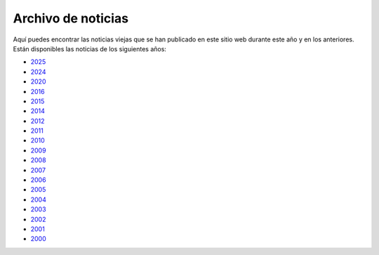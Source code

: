===================
Archivo de noticias
===================

Aquí puedes encontrar las noticias viejas que se han publicado en este 
sitio web durante este año y en los anteriores. Están disponibles las 
noticias de los siguientes años:

+ `2025 <2025>`__
+ `2024 <2024>`__
+ `2020 <2020>`__
+ `2016 <2016>`__
+ `2015 <2015>`__
+ `2014 <2014>`__
+ `2012 <2012>`__
+ `2011 <2011>`__
+ `2010 <2010>`__
+ `2009 <2009>`__
+ `2008 <2008>`__
+ `2007 <2007>`__
+ `2006 <2006>`__
+ `2005 <2005>`__
+ `2004 <2004>`__
+ `2003 <2003>`__
+ `2002 <2002>`__
+ `2001 <2001>`__
+ `2000 <2000>`__
